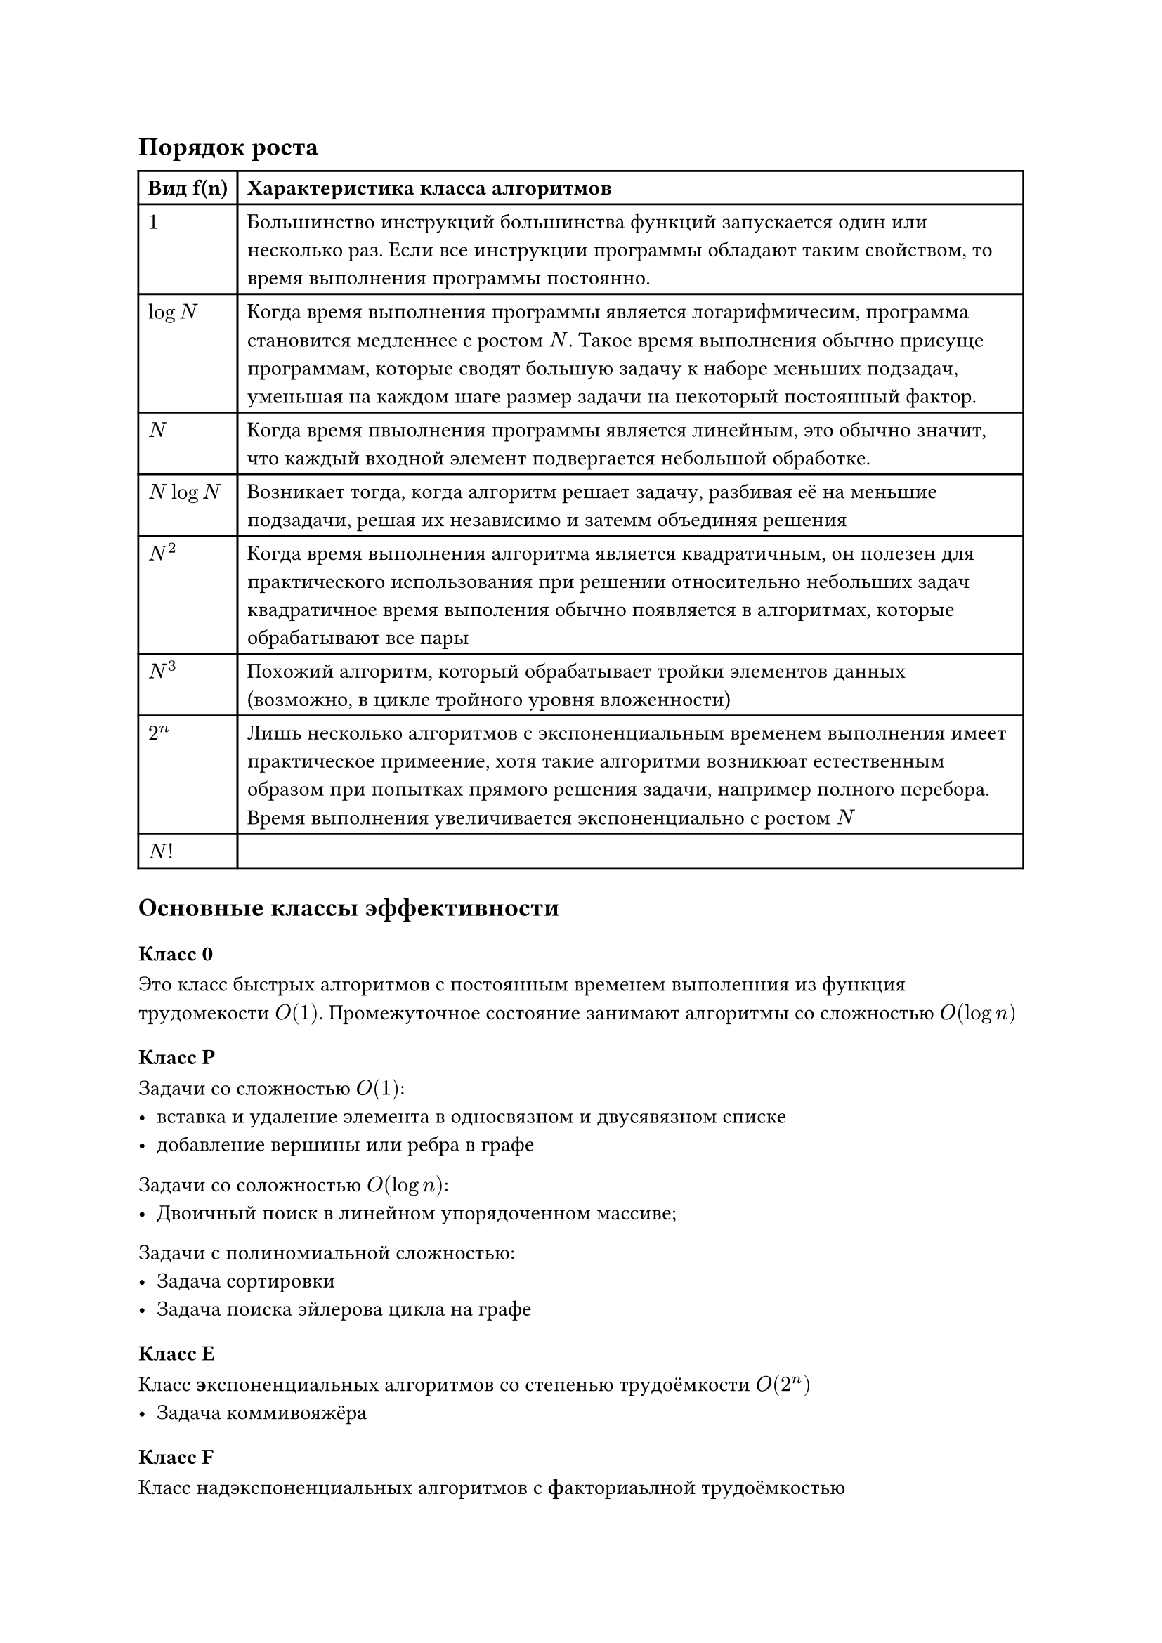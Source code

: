 == Порядок роста
#table(columns: 2,
	table.header([*Вид f(n)*],[*Характеристика класса алгоритмов*]),
	[$1$],[Большинство инструкций большинства функций запускается один или несколько раз. Если все инструкции программы обладают таким свойством, то время выполнения программы постоянно.],
	[$log N$],[Когда время выполнения программы является логарифмичесим, программа становится медленнее с ростом $N$. Такое время выполнения обычно присуще программам, которые сводят большую задачу к наборе меньших подзадач, уменьшая на каждом шаге размер задачи на некоторый постоянный фактор.],
	[$N$],[Когда время пвыолнения программы является линейным, это обычно значит, что каждый входной элемент подвергается небольшой обработке.],
	[$N log N$],[Возникает тогда, когда алгоритм решает задачу, разбивая её на меньшие подзадачи, решая их независимо и затемм объединяя решения],
	[$N^2$],[Когда время выполнения алгоритма является квадратичным, он полезен для практического использования при решении относительно небольших задач квадратичное время выполения обычно появляется в алгоритмах, которые обрабатывают все пары],
	[$N^3$],[Похожий алгоритм, который обрабатывает тройки элементов данных (возможно, в цикле тройного уровня вложенности)],
	[$2^n$],[Лишь несколько алгоритмов с экспоненциальным временем выполнения имеет практическое примеение, хотя такие алгоритми возникюат естественным образом при попытках прямого решения задачи, например полного перебора. Время выполнения увеличивается экспоненциально с ростом $N$],
	[$N!$],[],
)

== Основные классы эффективности

=== Класс 0
Это класс быстрых алгоритмов с постоянным временем выполенния из функция трудомекости $O(1)$. Промежуточное состояние занимают алгоритмы со сложностью $O(log n)$

=== Класс P
/*
 HACK:Задачи со сложностью $O(0)$:
 - Листание Сафрончиком слайдов
*/

Задачи со сложностью $O(1)$:
- вставка и удаление элемента в односвязном и двусявязном списке
- добавление вершины или ребра в графе

Задачи со соложностью $O (log n)$:
- Двоичный поиск в линейном упорядоченном массиве;

Задачи с полиномиальной сложностью:
- Задача сортировки
- Задача поиска эйлерова цикла на графе


=== Класс E

Класс #[*э*]кспоненциальных алгоритмов со степенью трудоёмкости $O(2^n)$
- Задача коммивояжёра

=== Класс F

Класс надэкспоненциальных алгоритмов с #[*ф*]акториаьлной трудоёмкостью

